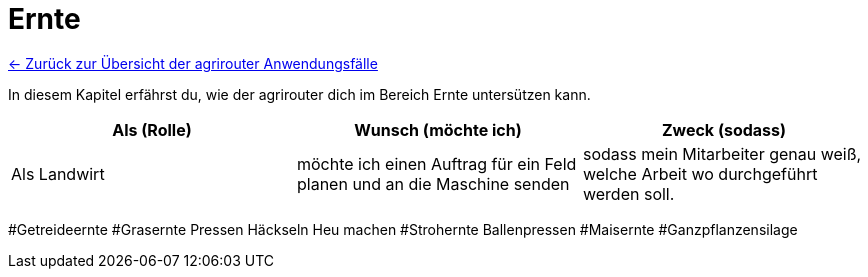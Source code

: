 = Ernte

link:Einleitung.adoc[← Zurück zur Übersicht der agrirouter Anwendungsfälle] 

In diesem Kapitel erfährst du, wie der agrirouter dich im Bereich Ernte untersützen kann.

[cols="3*", options="header"]
|===
|Als (Rolle) |Wunsch (möchte ich) |Zweck (sodass)
|Als Landwirt
|möchte ich einen Auftrag für ein Feld planen und an die Maschine senden
|sodass mein Mitarbeiter genau weiß, welche Arbeit wo durchgeführt werden soll.

|=== 

#Getreideernte
#Grasernte
    Pressen
    Häckseln
    Heu machen
#Strohernte
    Ballenpressen
#Maisernte
#Ganzpflanzensilage

